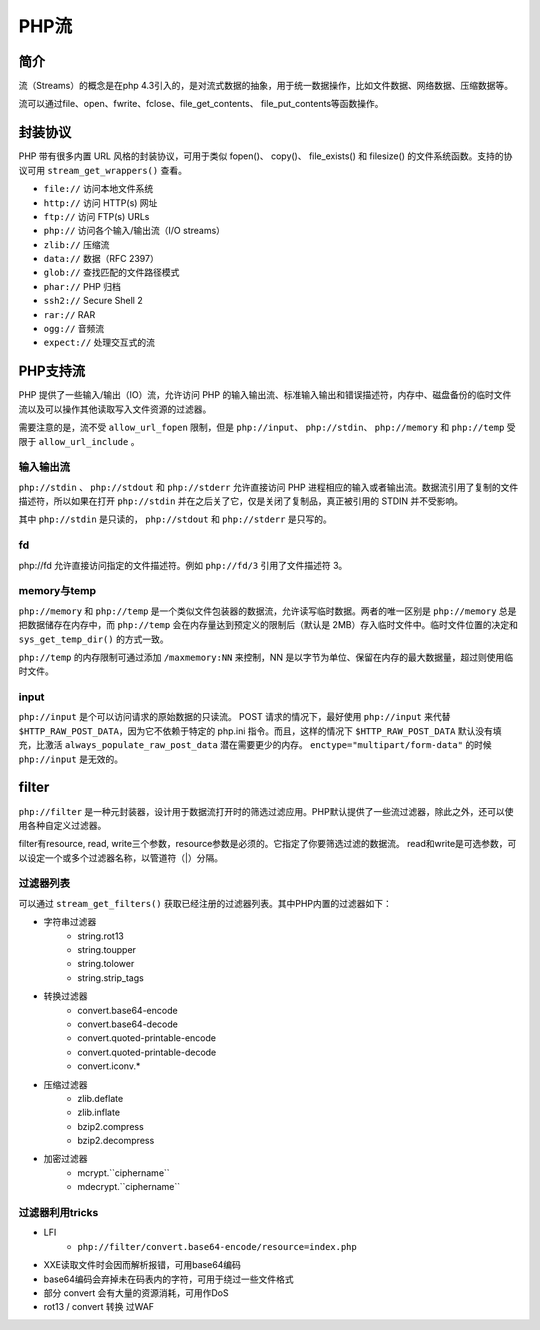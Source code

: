 PHP流
========================================

简介
----------------------------------------
流（Streams）的概念是在php 4.3引入的，是对流式数据的抽象，用于统一数据操作，比如文件数据、网络数据、压缩数据等。

流可以通过file、open、fwrite、fclose、file_get_contents、
file_put_contents等函数操作。

封装协议
----------------------------------------
PHP 带有很多内置 URL 风格的封装协议，可用于类似 fopen()、 copy()、 file_exists() 和 filesize() 的文件系统函数。支持的协议可用 ``stream_get_wrappers()`` 查看。

- ``file://`` 访问本地文件系统
- ``http://`` 访问 HTTP(s) 网址
- ``ftp://`` 访问 FTP(s) URLs
- ``php://`` 访问各个输入/输出流（I/O streams）
- ``zlib://`` 压缩流
- ``data://`` 数据（RFC 2397）
- ``glob://`` 查找匹配的文件路径模式
- ``phar://`` PHP 归档
- ``ssh2://`` Secure Shell 2
- ``rar://`` RAR
- ``ogg://`` 音频流
- ``expect://`` 处理交互式的流

PHP支持流
----------------------------------------
PHP 提供了一些输入/输出（IO）流，允许访问 PHP 的输入输出流、标准输入输出和错误描述符，内存中、磁盘备份的临时文件流以及可以操作其他读取写入文件资源的过滤器。 

需要注意的是，流不受 ``allow_url_fopen`` 限制，但是 ``php://input``、 ``php://stdin``、 ``php://memory`` 和 ``php://temp`` 受限于 ``allow_url_include`` 。

输入输出流
~~~~~~~~~~~~~~~~~~~~~~~~~~~~~~~~~~~~~~~~
``php://stdin`` 、 ``php://stdout`` 和 ``php://stderr`` 允许直接访问 PHP 进程相应的输入或者输出流。数据流引用了复制的文件描述符，所以如果在打开 ``php://stdin`` 并在之后关了它，仅是关闭了复制品，真正被引用的 STDIN 并不受影响。

其中 ``php://stdin`` 是只读的， ``php://stdout`` 和 ``php://stderr`` 是只写的。 

fd
~~~~~~~~~~~~~~~~~~~~~~~~~~~~~~~~~~~~~~~~
php://fd 允许直接访问指定的文件描述符。例如 ``php://fd/3`` 引用了文件描述符 3。 

memory与temp
~~~~~~~~~~~~~~~~~~~~~~~~~~~~~~~~~~~~~~~~
``php://memory`` 和 ``php://temp`` 是一个类似文件包装器的数据流，允许读写临时数据。两者的唯一区别是 ``php://memory`` 总是把数据储存在内存中，而 ``php://temp`` 会在内存量达到预定义的限制后（默认是 2MB）存入临时文件中。临时文件位置的决定和 ``sys_get_temp_dir()`` 的方式一致。

``php://temp`` 的内存限制可通过添加 ``/maxmemory:NN`` 来控制，NN 是以字节为单位、保留在内存的最大数据量，超过则使用临时文件。 

input
~~~~~~~~~~~~~~~~~~~~~~~~~~~~~~~~~~~~~~~~
``php://input`` 是个可以访问请求的原始数据的只读流。 POST 请求的情况下，最好使用 ``php://input`` 来代替 ``$HTTP_RAW_POST_DATA``，因为它不依赖于特定的 php.ini 指令。而且，这样的情况下 ``$HTTP_RAW_POST_DATA`` 默认没有填充，比激活 ``always_populate_raw_post_data`` 潜在需要更少的内存。 ``enctype="multipart/form-data"`` 的时候 ``php://input`` 是无效的。 

filter
----------------------------------------
``php://filter`` 是一种元封装器，设计用于数据流打开时的筛选过滤应用。PHP默认提供了一些流过滤器，除此之外，还可以使用各种自定义过滤器。

filter有resource, read, write三个参数，resource参数是必须的。它指定了你要筛选过滤的数据流。 read和write是可选参数，可以设定一个或多个过滤器名称，以管道符（|）分隔。

过滤器列表
~~~~~~~~~~~~~~~~~~~~~~~~~~~~~~~~~~~~~~~~
可以通过 ``stream_get_filters()`` 获取已经注册的过滤器列表。其中PHP内置的过滤器如下：

- 字符串过滤器
    - string.rot13
    - string.toupper
    - string.tolower
    - string.strip_tags
- 转换过滤器
    - convert.base64-encode
    - convert.base64-decode
    - convert.quoted-printable-encode
    - convert.quoted-printable-decode
    - convert.iconv.*
- 压缩过滤器
    - zlib.deflate
    - zlib.inflate
    - bzip2.compress
    - bzip2.decompress
- 加密过滤器
    - mcrypt.``ciphername``
    - mdecrypt.``ciphername``

过滤器利用tricks
~~~~~~~~~~~~~~~~~~~~~~~~~~~~~~~~~~~~~~~~
- LFI
    - ``php://filter/convert.base64-encode/resource=index.php``
- XXE读取文件时会因而解析报错，可用base64编码
- base64编码会弃掉未在码表内的字符，可用于绕过一些文件格式
- 部分 convert 会有大量的资源消耗，可用作DoS
- rot13 / convert 转换 过WAF
